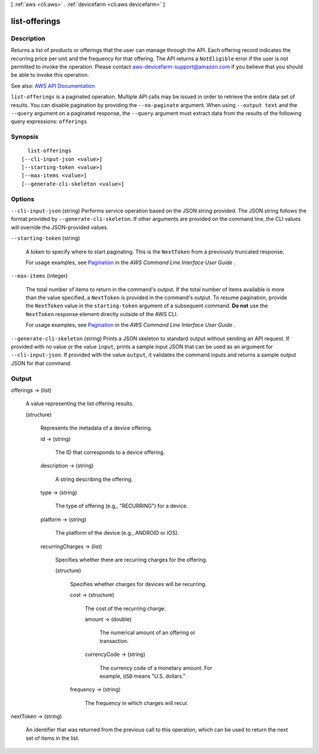 [ :ref:`aws <cli:aws>` . :ref:`devicefarm <cli:aws devicefarm>` ]

.. _cli:aws devicefarm list-offerings:


**************
list-offerings
**************



===========
Description
===========



Returns a list of products or offerings that the user can manage through the API. Each offering record indicates the recurring price per unit and the frequency for that offering. The API returns a ``NotEligible`` error if the user is not permitted to invoke the operation. Please contact `aws-devicefarm-support@amazon.com <mailto:aws-devicefarm-support@amazon.com>`_ if you believe that you should be able to invoke this operation.



See also: `AWS API Documentation <https://docs.aws.amazon.com/goto/WebAPI/devicefarm-2015-06-23/ListOfferings>`_


``list-offerings`` is a paginated operation. Multiple API calls may be issued in order to retrieve the entire data set of results. You can disable pagination by providing the ``--no-paginate`` argument.
When using ``--output text`` and the ``--query`` argument on a paginated response, the ``--query`` argument must extract data from the results of the following query expressions: ``offerings``


========
Synopsis
========

::

    list-offerings
  [--cli-input-json <value>]
  [--starting-token <value>]
  [--max-items <value>]
  [--generate-cli-skeleton <value>]




=======
Options
=======

``--cli-input-json`` (string)
Performs service operation based on the JSON string provided. The JSON string follows the format provided by ``--generate-cli-skeleton``. If other arguments are provided on the command line, the CLI values will override the JSON-provided values.

``--starting-token`` (string)
 

  A token to specify where to start paginating. This is the ``NextToken`` from a previously truncated response.

   

  For usage examples, see `Pagination <https://docs.aws.amazon.com/cli/latest/userguide/pagination.html>`_ in the *AWS Command Line Interface User Guide* .

   

``--max-items`` (integer)
 

  The total number of items to return in the command's output. If the total number of items available is more than the value specified, a ``NextToken`` is provided in the command's output. To resume pagination, provide the ``NextToken`` value in the ``starting-token`` argument of a subsequent command. **Do not** use the ``NextToken`` response element directly outside of the AWS CLI.

   

  For usage examples, see `Pagination <https://docs.aws.amazon.com/cli/latest/userguide/pagination.html>`_ in the *AWS Command Line Interface User Guide* .

   

``--generate-cli-skeleton`` (string)
Prints a JSON skeleton to standard output without sending an API request. If provided with no value or the value ``input``, prints a sample input JSON that can be used as an argument for ``--cli-input-json``. If provided with the value ``output``, it validates the command inputs and returns a sample output JSON for that command.



======
Output
======

offerings -> (list)

  

  A value representing the list offering results.

  

  (structure)

    

    Represents the metadata of a device offering.

    

    id -> (string)

      

      The ID that corresponds to a device offering.

      

      

    description -> (string)

      

      A string describing the offering.

      

      

    type -> (string)

      

      The type of offering (e.g., "RECURRING") for a device.

      

      

    platform -> (string)

      

      The platform of the device (e.g., ANDROID or IOS).

      

      

    recurringCharges -> (list)

      

      Specifies whether there are recurring charges for the offering.

      

      (structure)

        

        Specifies whether charges for devices will be recurring.

        

        cost -> (structure)

          

          The cost of the recurring charge.

          

          amount -> (double)

            

            The numerical amount of an offering or transaction.

            

            

          currencyCode -> (string)

            

            The currency code of a monetary amount. For example, ``USD`` means "U.S. dollars."

            

            

          

        frequency -> (string)

          

          The frequency in which charges will recur.

          

          

        

      

    

  

nextToken -> (string)

  

  An identifier that was returned from the previous call to this operation, which can be used to return the next set of items in the list.

  

  


